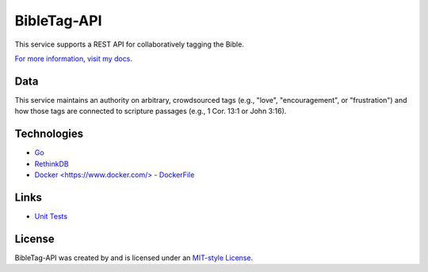 ====================
BibleTag-API
====================

| This service supports a REST API for collaboratively tagging the Bible.

`For more information, visit my docs. <docs>`_

----
Data
----

This service maintains an authority on arbitrary, crowdsourced tags (e.g., "love", "encouragement", or "frustration") and how those tags are connected to scripture passages (e.g., 1 Cor. 13:1 or John 3:16).

------------
Technologies
------------

* `Go <https://golang.org/>`_
* `RethinkDB <https://www.rethinkdb.com/>`_
* `Docker <https://www.docker.com/> - DockerFile <DockerFile>`_

-----
Links
-----

* `Unit Tests <goserver_test.go>`_

--------
License
--------

BibleTag-API was created by and is licensed under an `MIT-style License <License.md>`_.
